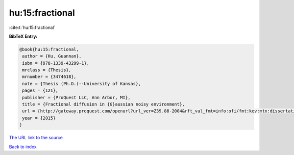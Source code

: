hu:15:fractional
================

:cite:t:`hu:15:fractional`

**BibTeX Entry:**

.. code-block:: bibtex

   @book{hu:15:fractional,
    author = {Hu, Guannan},
    isbn = {978-1339-43299-1},
    mrclass = {Thesis},
    mrnumber = {3474618},
    note = {Thesis (Ph.D.)--University of Kansas},
    pages = {121},
    publisher = {ProQuest LLC, Ann Arbor, MI},
    title = {Fractional diffusion in {G}aussian noisy environment},
    url = {http://gateway.proquest.com/openurl?url_ver=Z39.88-2004&rft_val_fmt=info:ofi/fmt:kev:mtx:dissertation&res_dat=xri:pqm&rft_dat=xri:pqdiss:10005032},
    year = {2015}
   }
`The URL link to the source <ttp://gateway.proquest.com/openurl?url_ver=Z39.88-2004&rft_val_fmt=info:ofi/fmt:kev:mtx:dissertation&res_dat=xri:pqm&rft_dat=xri:pqdiss:10005032}>`_


`Back to index <../By-Cite-Keys.html>`_
